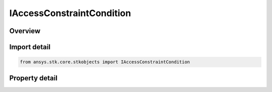 IAccessConstraintCondition
==========================

.. py:class:: ansys.stk.core.stkobjects.IAccessConstraintCondition

   IAccessConstraint
   
   Access Constraint used for lighting conditions.

.. py:currentmodule:: IAccessConstraintCondition

Overview
--------

.. tab-set::

    .. tab-item:: Properties
        
        .. list-table::
            :header-rows: 0
            :widths: auto

            * - :py:attr:`~ansys.stk.core.stkobjects.IAccessConstraintCondition.condition`
              - Condition uses the AgECnstrLighting enum.


Import detail
-------------

.. code-block:: python

    from ansys.stk.core.stkobjects import IAccessConstraintCondition


Property detail
---------------

.. py:property:: condition
    :canonical: ansys.stk.core.stkobjects.IAccessConstraintCondition.condition
    :type: CONSTRAINT_LIGHTING

    Condition uses the AgECnstrLighting enum.


